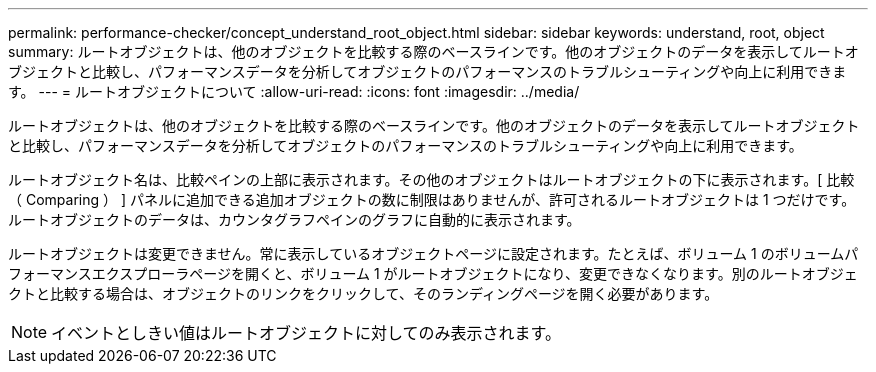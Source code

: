 ---
permalink: performance-checker/concept_understand_root_object.html 
sidebar: sidebar 
keywords: understand, root, object 
summary: ルートオブジェクトは、他のオブジェクトを比較する際のベースラインです。他のオブジェクトのデータを表示してルートオブジェクトと比較し、パフォーマンスデータを分析してオブジェクトのパフォーマンスのトラブルシューティングや向上に利用できます。 
---
= ルートオブジェクトについて
:allow-uri-read: 
:icons: font
:imagesdir: ../media/


[role="lead"]
ルートオブジェクトは、他のオブジェクトを比較する際のベースラインです。他のオブジェクトのデータを表示してルートオブジェクトと比較し、パフォーマンスデータを分析してオブジェクトのパフォーマンスのトラブルシューティングや向上に利用できます。

ルートオブジェクト名は、比較ペインの上部に表示されます。その他のオブジェクトはルートオブジェクトの下に表示されます。[ 比較（ Comparing ） ] パネルに追加できる追加オブジェクトの数に制限はありませんが、許可されるルートオブジェクトは 1 つだけです。ルートオブジェクトのデータは、カウンタグラフペインのグラフに自動的に表示されます。

ルートオブジェクトは変更できません。常に表示しているオブジェクトページに設定されます。たとえば、ボリューム 1 のボリュームパフォーマンスエクスプローラページを開くと、ボリューム 1 がルートオブジェクトになり、変更できなくなります。別のルートオブジェクトと比較する場合は、オブジェクトのリンクをクリックして、そのランディングページを開く必要があります。

[NOTE]
====
イベントとしきい値はルートオブジェクトに対してのみ表示されます。

====